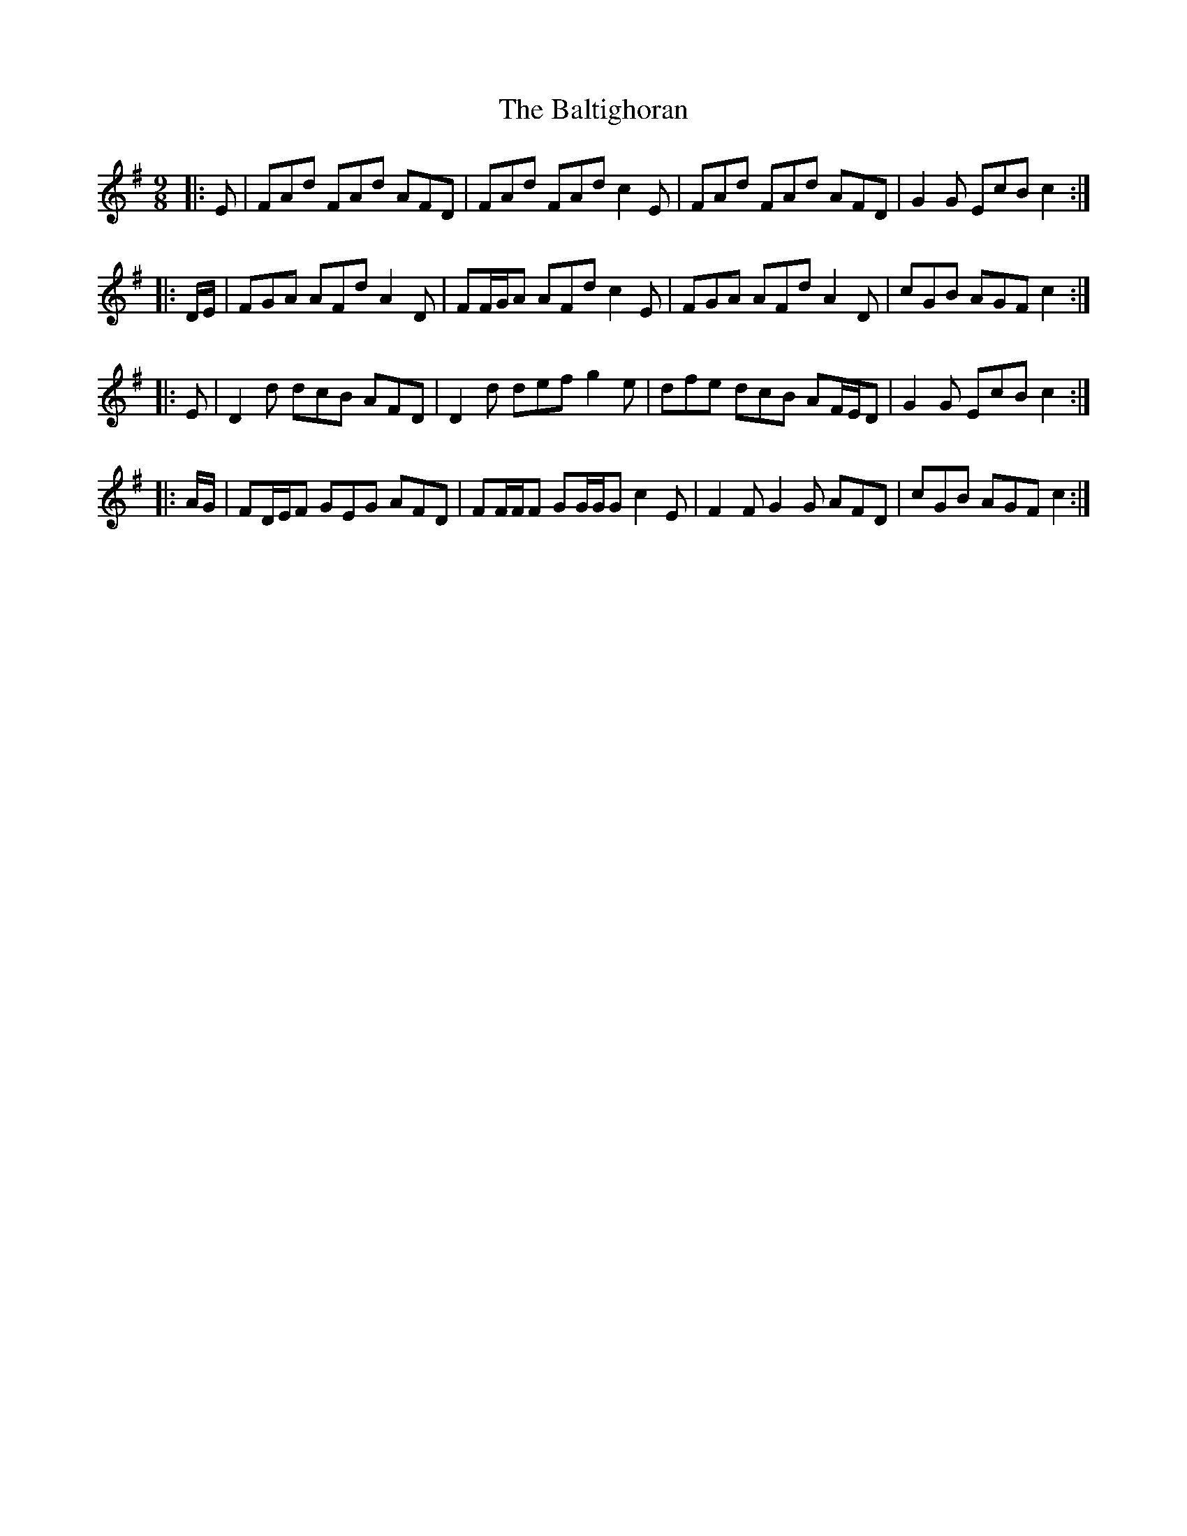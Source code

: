 X: 2606
T: Baltighoran, The
R: slip jig
M: 9/8
K: Dmixolydian
|:E|FAd FAd AFD|FAd FAd c2 E|FAd FAd AFD|G2 G EcB c2:|
|:D/E/|FGA AFd A2 D|FF/G/A AFd c2 E|FGA AFd A2 D|cGB AGF c2:|
|:E|D2 d dcB AFD|D2 d def g2 e|dfe dcB AF/E/D|G2 G EcB c2:|
|:A/G/|FD/E/F GEG AFD|FF/F/F GG/G/G c2 E|F2 F G2 G AFD|cGB AGF c2:|

